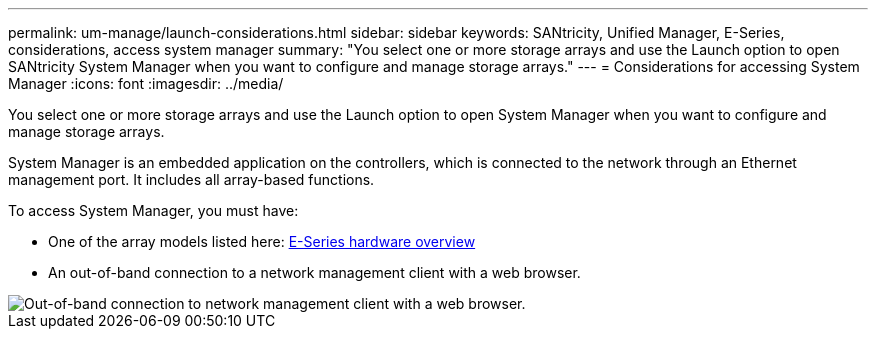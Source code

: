 ---
permalink: um-manage/launch-considerations.html
sidebar: sidebar
keywords: SANtricity, Unified Manager, E-Series, considerations, access system manager
summary: "You select one or more storage arrays and use the Launch option to open SANtricity System Manager when you want to configure and manage storage arrays."
---
= Considerations for accessing System Manager
:icons: font
:imagesdir: ../media/

[.lead]
You select one or more storage arrays and use the Launch option to open System Manager when you want to configure and manage storage arrays.

System Manager is an embedded application on the controllers, which is connected to the network through an Ethernet management port. It includes all array-based functions.

To access System Manager, you must have:

* One of the array models listed here: link:https://docs.netapp.com/us-en/e-series/getting-started/learn-hardware-concept.html[E-Series hardware overview^]
* An out-of-band connection to a network management client with a web browser.

image::../media/single2800.gif["Out-of-band connection to network management client with a web browser."]
